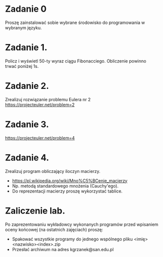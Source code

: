 * Zadanie 0
   Proszę zainstalować sobie wybrane środowisko do programowania w wybranym języku.

* Zadanie 1.
   Policz i wyświetl 50-ty wyraz ciągu Fibonacciego. Obliczenie powinno
   trwać poniżej 1s.

* Zadanie 2.
   Zrealizuj rozwiązanie problemu Eulera nr 2
   https://projecteuler.net/problem=2

* Zadanie 3.
   https://projecteuler.net/problem=4

* Zadanie 4.
   Zrealizuj program obliczający iloczyn macierzy.
   - https://pl.wikipedia.org/wiki/Mno%C5%BCenie_macierzy
   - Np. metodą standardowego mnożenia (Cauchy'ego).
   - Do reprezentacji macierzy proszę wykorzystać tablice.

* Zaliczenie lab.
   Po zaprezentowaniu wykładowcy wykonanych programów przed wpisaniem oceny
   końcowej (na ostatnich zajęciach) proszę:
   - Spakować wszystkie programy do jednego wspólnego pliku <imię><nazwisko><index>.zip
   - Przesłać archiwum na adres kgrzanek@san.edu.pl
